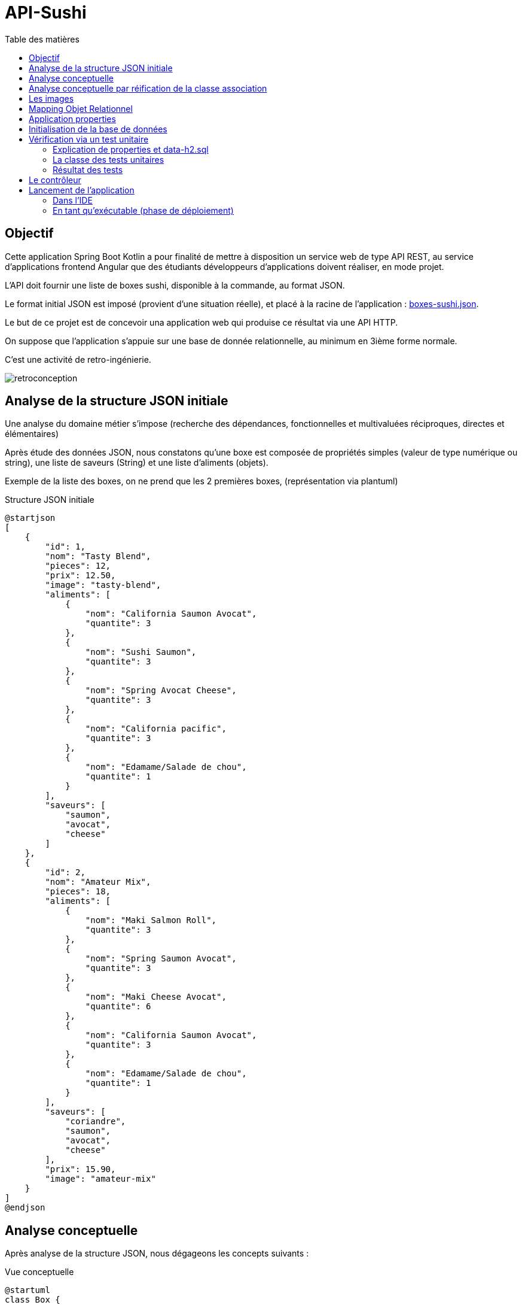 = API-Sushi
:toc-title: Table des matières
:toclevels: 4
:toc: top


== Objectif

Cette application Spring Boot Kotlin a pour finalité de mettre à disposition un service web de type API REST, au service d'applications frontend Angular que des étudiants développeurs d'applications doivent réaliser, en mode projet.

L'API doit fournir une liste de boxes sushi, disponible à la commande, au format JSON.

Le format initial JSON est imposé (provient d'une situation réelle), et placé à la racine de l'application :  link:boxes-sushi.json[boxes-sushi.json].

Le but de ce projet est de concevoir una application web qui produise ce résultat via une API HTTP.

On suppose que l'application s'appuie sur une base de donnée relationnelle, au minimum en 3ième forme normale.

C'est une activité de retro-ingénierie.

image:analyse-retroconception.png[retroconception]

== Analyse de la structure JSON initiale

Une analyse du domaine métier s'impose (recherche des dépendances, fonctionnelles et multivaluées réciproques, directes et élémentaires)

Après étude des données JSON, nous constatons qu'une boxe est composée de propriétés simples (valeur de type numérique ou string), une liste de saveurs (String) et une liste d'aliments (objets).

Exemple de la liste des boxes, on ne prend que les 2 premières boxes, (représentation via plantuml)

.Structure JSON initiale
[plantuml]
----
@startjson
[
    {
        "id": 1,
        "nom": "Tasty Blend",
        "pieces": 12,
        "prix": 12.50,
        "image": "tasty-blend",
        "aliments": [
            {
                "nom": "California Saumon Avocat",
                "quantite": 3
            },
            {
                "nom": "Sushi Saumon",
                "quantite": 3
            },
            {
                "nom": "Spring Avocat Cheese",
                "quantite": 3
            },
            {
                "nom": "California pacific",
                "quantite": 3
            },
            {
                "nom": "Edamame/Salade de chou",
                "quantite": 1
            }
        ],
        "saveurs": [
            "saumon",
            "avocat",
            "cheese"
        ]
    },
    {
        "id": 2,
        "nom": "Amateur Mix",
        "pieces": 18,
        "aliments": [
            {
                "nom": "Maki Salmon Roll",
                "quantite": 3
            },
            {
                "nom": "Spring Saumon Avocat",
                "quantite": 3
            },
            {
                "nom": "Maki Cheese Avocat",
                "quantite": 6
            },
            {
                "nom": "California Saumon Avocat",
                "quantite": 3
            },
            {
                "nom": "Edamame/Salade de chou",
                "quantite": 1
            }
        ],
        "saveurs": [
            "coriandre",
            "saumon",
            "avocat",
            "cheese"
        ],
        "prix": 15.90,
        "image": "amateur-mix"
    }
]
@endjson
----
== Analyse conceptuelle

Après analyse de la structure JSON, nous dégageons les concepts suivants :

.Vue conceptuelle
[plantuml]
----
@startuml
class Box {
id
nom
nbPieces
prix
image
}

class Saveur {
id
nom
}

class Aliment {
id
nom
}

class AlimentBox {
  quantite
}

Box "*" - "1..*" Saveur:"\t\t\t"
Box " *  " -- " *  " Aliment
(Box, Aliment) . AlimentBox

hide circle
@enduml
----

Cette analyse identifie deux associations de type `ManyToMany`, dont une porteuse d'une propriété (quantité), représentée par la classe association `AlimentBox`.

== Analyse conceptuelle par réification de la classe association

Technique qui tend à uniformiser la représentation des entités.

(c'est cette version de l'analyse qui est retenue pour la représentation du domaine)

.Réification de la classe association
[plantuml]
----
@startuml
class Box {
id
nom
nbPieces
prix
image
}

class Saveur {
id
nom
}

class Aliment {
id
nom
}

class AlimentBox <<associacion>>{
  id
  quantite
}

Box "*" - "1..*" Saveur:"\t\t\t"
Box  "1" -- "*" AlimentBox:"\t\t\t\t"
AlimentBox  "*" - "1"  Aliment:"\t\t\t"

Note left of AlimentBox : Unique : (Box, Aliment)

hide circle
@enduml
----

TIP: La contrainte d'unicité permet de conserver le statut de _classe association_. Une simplicité gagnant-gagnant.

== Les images

En placant les images dans un sous-dossier (nommé images) du dossier `/resources/static`, on les rend "directement" accessibles.

Exemple : http://localhost:8080/images/tasty-blend.jpg

== Mapping Objet Relationnel

Le mapping se base sur <<_analyse_conceptuelle_par_réification_de_la_classe_association>>.

On retrouvera donc les classes du domaine métier dans le dossier `domain`.

[source, bash]
----
domain/
├── AlimentBox.kt
├── Aliment.kt
├── Box.kt
└── Saveur.kt
----

Pour la représentation JSON, on se référera au dossier  `dto` dans lequel sont définies les classes `AlimentBoxDtoJson` et `BoxDtoJson`.


== Application properties

L'application s'appuie sur un SGBDR en mémoire (h2)

En cas d'une solution persistante, penser à placer le mode dll à update un fois la base de données créée (schéma)

[source, properties]
----
spring.datasource.url=jdbc:h2:mem:sushi
# spring.datasource.url=jdbc:h2:~/db/apisushi;AUTO_SERVER=TRUE
spring.datasource.driver-class-name=org.h2.Driver
spring.datasource.username=sa
spring.datasource.password=
spring.jpa.database-platform=org.hibernate.dialect.H2Dialect

# first create then update
spring.jpa.hibernate.ddl-auto=create
----

En mode persistant, la base de données peut être consultée :

image:data-source-h2.png[data source]

et obtenir un dump de la base (`data-h2.sql`), bien pratique pour initialiser la base de données pour les tests unitaires (dans la branche test)

image:genere-data-h2.sql.png[]

Le fichier `data-h2.sql` nous servira à vérifier qu'à partir de la base de données obtenue, l'application est capable de reproduire la sortie JSON initiale (objet d'un test unitaire plus loin)

== Initialisation de la base de données

On se réfère à la classe `DatabaseInitializer`, qui hérite de `ApplicationRunner`. Sa méthode `run` est lancée automatiquement au démarrage de l'application.

L'algorithme est un ETL qui prend en entrée un fichier JSON décrivant des boxes sushi et injecte les données dans une base de données relationnelle.

C'est la fonction inverse de l'API.

Pour l'essentiel, les boxes sont créées et sauvegardées dans la base de données, ainsi que les nouveaux aliments et nouvelles saveurs si nécessaire. Puis la liste des aliments qui caractérise la boxe, avec leur quantité, est créée et sauvegardée.

[source, kotlin, number]
----

for (boxDtoJson in boxesDtoJsonList) {
  val box: Box = Box(
      boxDtoJson.nom,
      boxDtoJson.pieces,
      boxDtoJson.image, boxDtoJson.prix
  )

  for (saveurNom in boxDtoJson.saveurs) {
      val s: Saveur = saveurRepository.findOrCreateSaveur(saveurNom)
      box.saveurs.add(s)
  }

  // save a new box
  boxRepository.save(box)

  for (alimentBoxDtoJson in boxDtoJson.aliments) {
     // first create/save aliment if not exists
     val aliment = alimentRepository.findOrCreateAliment(alimentBoxDtoJson.nom)
     // create/save new AlimentBox
     alimentBoxRepository.save(AlimentBox(box, aliment, alimentBoxDtoJson.quantite))
  }
}
----

== Vérification via un test unitaire

La branche de test
[source, bash]
----
src/test/
├── kotlin
│   └── org
│       └── ldv
│           └── sushi
│               └── apisushi
│                   └── ApiSushiApplicationTests.kt
└── resources <1>
    ├── application-test.properties <2>
    └── data-h2.sql <3>

----
<1> Un dossier `resources` est créé, avec `test` comme parent
<2> Un fichier de configuration dédié
<3> La base de données de test gnénérée à partir de la command `SCRIPT TO` de `H2` illustrée ici :  <<_application_properties>>

=== Explication de properties et data-h2.sql

.src/test/resources/application-test.properties
[source, properties]
----
#spring.datasource.url=jdbc:h2:mem:sushi
spring.datasource.url=jdbc:h2:~/db/testapisushi;AUTO_SERVER=TRUE
spring.datasource.driver-class-name=org.h2.Driver
spring.datasource.username=sa
spring.datasource.password=
spring.jpa.database-platform=org.hibernate.dialect.H2Dialect

# applique une initialisation de la DB via data-h2.sql dans test/resources/

# attention, application.properties de base est également lancé,
# donc si spring.jpa.hibernate.ddl-auto=create, la base de données sera vide
# (la mettre en update)

# pour activer data-h2.sql (convention de nommage imposée)
spring.batch.jdbc.initialize-schema=always
spring.sql.init.platform=h2

----
=== La classe des tests unitaires

.src/test/.../ApiSushiApplicationTests.kt
[source, typescript]
----

@TestPropertySource(
	locations = ["classpath:application-test.properties"]) <1>
@DataJpaTest
class ApiSushiApplicationTests @Autowired constructor(
var boxRepository: BoxRepository
) {

var logger: Logger = org.slf4j.LoggerFactory.getLogger(ApiSushiApplicationTests::class.java)

@Test
fun contextLoads() {
  Assertions.assertTrue(true)
}

@Test
 fun verifSourceJsonEtApllicationJson() {
  // compare le fichier JSON d'origine avec la version produite par l'application
  val FILE_NAME_JSON = "./assets/boxes-sushi.json"

  val boxesJsonStr: String = File(FILE_NAME_JSON).readText(Charsets.UTF_8)

  val mapper = jacksonObjectMapper() <2>

  val boxesJsonFromDataBase: String = mapper.writerWithDefaultPrettyPrinter()
        .writeValueAsString((this.boxRepository.findAll().map { fromBoxToBoxDtoJson(it) }).toList()) <3>

  JSONAssert.assertEquals(boxesJsonStr, boxesJsonFromDataBase, false) <4>
 }
}

----
<1> Prise en compte deu fichier de configuration
<2> On utilise la bibliothèque jackson initialement intégrée dans l'écosystème
<3> Transmforme chaque élément de type `Box` en une instance de `BoxDtoJson` et demande une représentation textuelle de la collection (du JSON sérialisé en string)
<4> Utilise la bibliothèque `JSONAssert` (_Library for writing tests that checks JSON documents (useful for testing responses from REST services_) pour comparer 2 représentation JSON sans tenir compte de l'ordre des éléments internes.

=== Résultat des tests

image:resultat-test-unitaire.png[resultat tu]

== Le contrôleur

En se basant sur `RestController`, on retourne une liste des boxes au format `BoxDtoJson` (qui mappe la structure de données de la version JSON initiale)

.src/.../controller/ApiController
[source, typescript]
----

@RestController
class ApiController @Autowired constructor(private val boxRepository: BoxRepository) {

    @GetMapping("/api/boxes")
    fun allBoxes(): ResponseEntity<List<BoxDtoJson>> {
        return ResponseEntity.ok(this.boxRepository.findAll().map { fromBoxToBoxDtoJson(it) })
    }
}

----

== Lancement de l'application

=== Dans l'IDE

C'est une application Spring Boot basée sur une base de données H2 (in memory).  Vous pouvez ainsi lancer l'application avec comme point d'entrée la classe `ApiSushiApplication`.

=== En tant qu'exécutable (phase de déploiement)

Il n'est pas concevable d'avoir besoin d'un IDE pour lancer l'application en mode production.

Il faut générer une version exécutable de l'application, que l'on déploie sur un serveur.

* Génération d'un exécutable via l'IDE IntelliJ

Sur la droite, ouvrit l'onglet `Maven` et sélectionner la tache *package*. L'action crée un exécutable .jar dans le dossier `target`.

image:ide-create-jar.png[create jar]

Le nom de l'exécutable est déterminé en fonction des informations de version présentes dans le `pom.xml`.  Dans notre cas on obtient un fichier jar :  `api-sushi-0.0.1-SNAPSHOT.jar`

* Lancement en ligne de commande

. Copier le jar dans un dossier
. Placer une copie du fichier d'initialisation json dans ce dossier (link:boxes-sushi.json[boxes-sushi.json].
. Lancer la commande `java -jar ./api-sushi-0.0.1-SNAPSHOT.jar`

La liste des boxes est accessible via : http://localhost:8080/api/boxes
(voir le code du contrôleur)

Problème éventuel : le port 8080 est occupé. Choisir un autre port en passant un argument de la forme `--server.port=<numéro de port>`. Exemple

 java -jar ./api-sushi-0.0.1-SNAPSHOT.jar --server.port=8088

TIP: Le serveur et application s'arrêtent par un `CTRL+C` dans le terminal qui a lancé la commande comme signalé précédemment (sinon il faut tuer le processus)

That's all !

Le service, une fois lancé, est prêt à recevoir des requêtes HTTP, à une contrainte _Cross Origin_ près (voir https://spring.io/guides/gs/rest-service-cors/)

